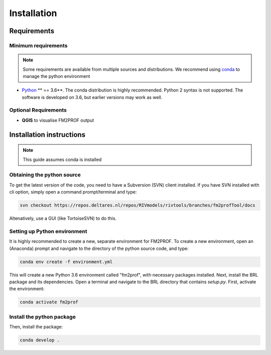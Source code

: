 Installation
================

Requirements
---------------------------------

Minimum requirements
^^^^^^^^^^^^^^^^^^^^^^^^

.. note::
    Some requirements are available from multiple sources and distributions. We recommend using `conda <https://docs.conda.io/en/latest/miniconda.html>`_ to manage the python environment 

* `Python <http://www.python.org/>`_ ** == 3.6**. The conda distribution is highly recommended. Python 2 syntax is not supported. The software is developed on 3.6, but earlier versions may work as well. 


Optional Requirements
^^^^^^^^^^^^^^^^^^^^^^^^

* **QGIS** to visualise FM2PROF output


Installation instructions
---------------------------------

.. note::
	This guide assumes conda is installed



Obtaining the python source
^^^^^^^^^^^^^^^^^^^^^^^^^^^^^^^^^^^^

To get the latest version of the code, you need to have a Subversion (SVN) client installed. If you have SVN installed with cli option, simply open a command prompt/terminal and type:

.. code-block:: bash

	svn checkout https://repos.deltares.nl/repos/RIVmodels/rivtools/branches/fm2profTool/docs

Altenatively, use a GUI (like TortoiseSVN) to do this. 


.. _SectionPythonEnv:

Setting up Python environment
^^^^^^^^^^^^^^^^^^^^^^^^^^^^^^^^^^^^


It is highly recommended to create a new, separate environment for FM2PROF. To create a new environment, open an (Anaconda) prompt and navigate to the directory of the python source code, and type: 

.. code-block:: bash

	conda env create -f environment.yml

This will create a new Python 3.6 environment called "fm2prof", with necessary packages installed. Next, install the BRL package and its dependencies. Open a terminal and navigate to the BRL directory that contains *setup.py*. First, activate the environment:

.. code-block:: bash

	conda activate fm2prof


Install the python package
^^^^^^^^^^^^^^^^^^^^^^^^^^^^^^^^^^^^

Then, install the package:

.. code-block:: bash

	conda develop .


